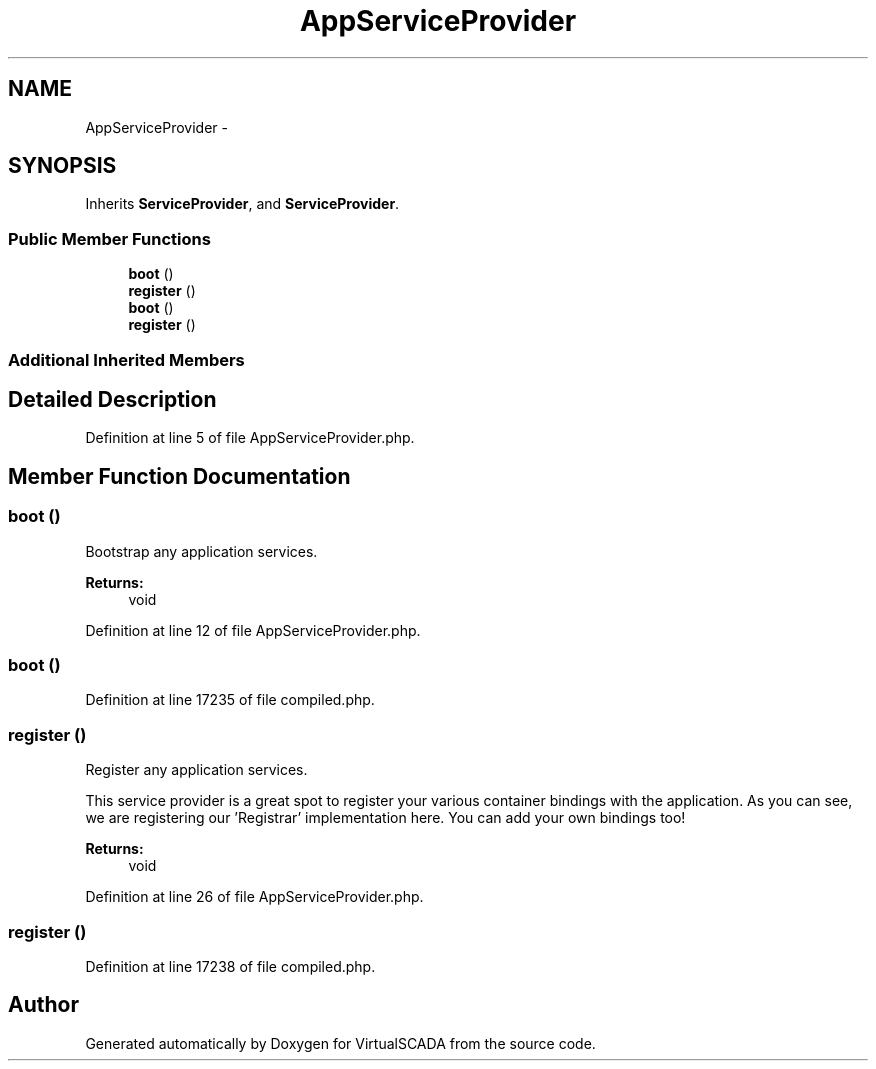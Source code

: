 .TH "AppServiceProvider" 3 "Tue Apr 14 2015" "Version 1.0" "VirtualSCADA" \" -*- nroff -*-
.ad l
.nh
.SH NAME
AppServiceProvider \- 
.SH SYNOPSIS
.br
.PP
.PP
Inherits \fBServiceProvider\fP, and \fBServiceProvider\fP\&.
.SS "Public Member Functions"

.in +1c
.ti -1c
.RI "\fBboot\fP ()"
.br
.ti -1c
.RI "\fBregister\fP ()"
.br
.ti -1c
.RI "\fBboot\fP ()"
.br
.ti -1c
.RI "\fBregister\fP ()"
.br
.in -1c
.SS "Additional Inherited Members"
.SH "Detailed Description"
.PP 
Definition at line 5 of file AppServiceProvider\&.php\&.
.SH "Member Function Documentation"
.PP 
.SS "boot ()"
Bootstrap any application services\&.
.PP
\fBReturns:\fP
.RS 4
void 
.RE
.PP

.PP
Definition at line 12 of file AppServiceProvider\&.php\&.
.SS "boot ()"

.PP
Definition at line 17235 of file compiled\&.php\&.
.SS "register ()"
Register any application services\&.
.PP
This service provider is a great spot to register your various container bindings with the application\&. As you can see, we are registering our 'Registrar' implementation here\&. You can add your own bindings too!
.PP
\fBReturns:\fP
.RS 4
void 
.RE
.PP

.PP
Definition at line 26 of file AppServiceProvider\&.php\&.
.SS "register ()"

.PP
Definition at line 17238 of file compiled\&.php\&.

.SH "Author"
.PP 
Generated automatically by Doxygen for VirtualSCADA from the source code\&.
